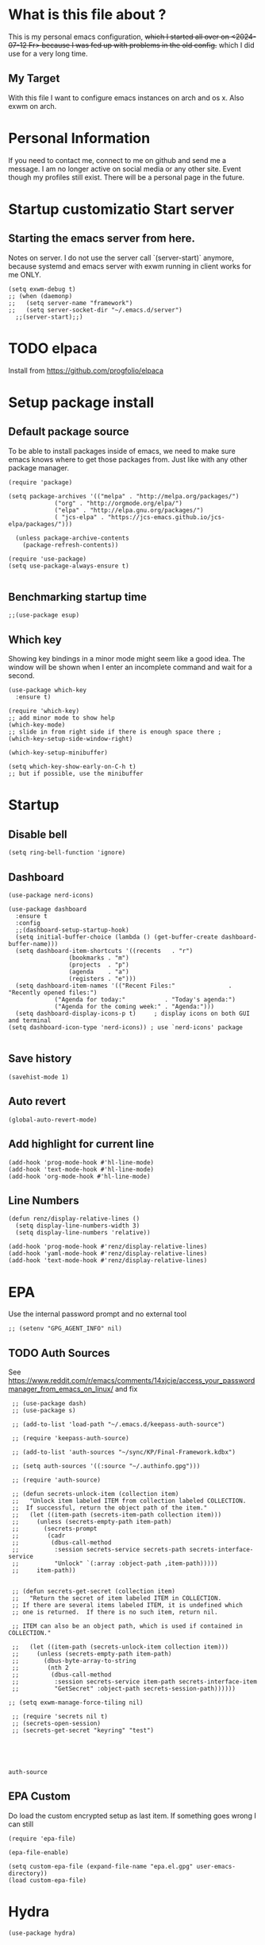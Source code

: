 * What is this file about ?
  :PROPERTIES:
  :ID:       d36b5190-f05e-48fa-a180-2d257e054d35
  :ROAM_ALIASES: "emacs init file - written in org-mode" "init file exwm"
  :END:
  This is my personal emacs configuration, +which I started all over on <2024-07-12 Fr> because I was fed up with problems in the old config.+ which I did use for a very long time.
** My Target
   With this file I want to configure emacs instances on arch and os x. Also exwm on arch.
* Personal Information
  If you need to contact me, connect to me on github and send me a message.
  I am no longer active on social media or any other site. Event though my profiles still exist.
  There will be a personal page in the future.
  
* Startup customizatio Start server
** Starting the emacs server from here.
   Notes on server. I do not use the server call `(server-start)` anymore, because systemd and emacs server with exwm running in client works for me ONLY.
   #+begin_src elisp
     (setq exwm-debug t)
     ;; (when (daemonp)
     ;;   (setq server-name "framework")
     ;;   (setq server-socket-dir "~/.emacs.d/server")
       ;;(server-start);;)
   #+end_src
* TODO elpaca
  Install from https://github.com/progfolio/elpaca

* Setup package install
  
** Default package source
   To be able to install packages inside of emacs, we need to make sure emacs knows where to get those packages from. Just like with any other package manager.
    #+BEGIN_SRC elisp
      (require 'package)

      (setq package-archives '(("melpa" . "http://melpa.org/packages/")
			       ("org" . "http://orgmode.org/elpa/")
			       ("elpa" . "http://elpa.gnu.org/packages/")
			       ( "jcs-elpa" . "https://jcs-emacs.github.io/jcs-elpa/packages/")))

	    (unless package-archive-contents
	      (package-refresh-contents))

      (require 'use-package)
      (setq use-package-always-ensure t)

    #+END_SRC

** Benchmarking startup time
   #+BEGIN_SRC elisp
     ;;(use-package esup)
   #+END_SRC

** Which key
  Showing key bindings in a minor mode might seem like a good idea.
  The window will be shown when I enter an incomplete command and wait for a second.
  #+BEGIN_SRC elisp
    (use-package which-key
      :ensure t)

    (require 'which-key)
    ;; add minor mode to show help
    (which-key-mode)
    ;; slide in from right side if there is enough space there ;
    (which-key-setup-side-window-right)

    (which-key-setup-minibuffer)

    (setq which-key-show-early-on-C-h t)
    ;; but if possible, use the minibuffer
  #+END_SRC

* Startup  
** Disable bell
   #+begin_src elisp
     (setq ring-bell-function 'ignore)
   #+end_src
** Dashboard
   #+begin_src elisp
     (use-package nerd-icons)

     (use-package dashboard
       :ensure t
       :config
       ;;(dashboard-setup-startup-hook)
       (setq initial-buffer-choice (lambda () (get-buffer-create dashboard-buffer-name)))
       (setq dashboard-item-shortcuts '((recents   . "r")
				      (bookmarks . "m")
				      (projects  . "p")
				      (agenda    . "a")
				      (registers . "e")))
       (setq dashboard-item-names '(("Recent Files:"               . "Recently opened files:")
				  ("Agenda for today:"           . "Today's agenda:")
				  ("Agenda for the coming week:" . "Agenda:")))
       (setq dashboard-display-icons-p t)     ; display icons on both GUI and terminal
     (setq dashboard-icon-type 'nerd-icons)) ; use `nerd-icons' package

   #+end_src
** Save history
   #+begin_src elisp
(savehist-mode 1)
   #+end_src
** Auto revert
   #+begin_src elisp
(global-auto-revert-mode)
   #+end_src
** Add highlight for current line
   #+begin_src elisp
     (add-hook 'prog-mode-hook #'hl-line-mode)
     (add-hook 'text-mode-hook #'hl-line-mode)
     (add-hook 'org-mode-hook #'hl-line-mode)
   #+end_src
** Line Numbers
   #+begin_src elisp
     (defun renz/display-relative-lines ()
       (setq display-line-numbers-width 3)
       (setq display-line-numbers 'relative))

     (add-hook 'prog-mode-hook #'renz/display-relative-lines)
     (add-hook 'yaml-mode-hook #'renz/display-relative-lines)
     (add-hook 'text-mode-hook #'renz/display-relative-lines)
   #+end_src
* EPA
  Use the internal password prompt and no external tool
  #+begin_src elisp
    ;; (setenv "GPG_AGENT_INFO" nil)
  #+end_src
** TODO Auth Sources
   See https://www.reddit.com/r/emacs/comments/14xjcje/access_your_passwordmanager_from_emacs_on_linux/ and fix
   #+begin_src elisp
	  ;; (use-package dash)
	  ;; (use-package s)

	  ;; (add-to-list 'load-path "~/.emacs.d/keepass-auth-source")

	  ;; (require 'keepass-auth-source)

	  ;; (add-to-list 'auth-sources "~/sync/KP/Final-Framework.kdbx") 

	  ;; (setq auth-sources '((:source "~/.authinfo.gpg")))

	  ;; (require 'auth-source)

	  ;; (defun secrets-unlock-item (collection item)
	  ;;   "Unlock item labeled ITEM from collection labeled COLLECTION.
	  ;;  If successful, return the object path of the item."
	  ;;   (let ((item-path (secrets-item-path collection item)))
	  ;; 	 (unless (secrets-empty-path item-path)
	  ;; 	   (secrets-prompt
	  ;; 	    (cadr
	  ;; 	     (dbus-call-method
	  ;; 	      :session secrets-service secrets-path secrets-interface-service
	  ;; 	      "Unlock" `(:array :object-path ,item-path)))))
	  ;; 	 item-path))


	  ;; (defun secrets-get-secret (collection item)
	  ;;   "Return the secret of item labeled ITEM in COLLECTION.
	  ;; If there are several items labeled ITEM, it is undefined which
	  ;; one is returned.  If there is no such item, return nil.

	  ;; ITEM can also be an object path, which is used if contained in COLLECTION."

	  ;;   (let ((item-path (secrets-unlock-item collection item)))
	  ;; 	 (unless (secrets-empty-path item-path)
	  ;; 	   (dbus-byte-array-to-string
	  ;; 	    (nth 2
	  ;; 		 (dbus-call-method
	  ;; 		  :session secrets-service item-path secrets-interface-item
	  ;; 		  "GetSecret" :object-path secrets-session-path))))))

     ;; (setq exwm-manage-force-tiling nil)
     
	  ;; (require 'secrets nil t)
	  ;; (secrets-open-session)
	  ;; (secrets-get-secret "keyring" "test")




   #+end_src

   #+RESULTS:
   : auth-source
   
** EPA Custom
   Do load the custom encrypted setup as last item. If something goes wrong I can still
   #+begin_src elisp
     (require 'epa-file)

     (epa-file-enable)

     (setq custom-epa-file (expand-file-name "epa.el.gpg" user-emacs-directory))
     (load custom-epa-file)
   #+end_src

* Hydra
  #+begin_src elisp
    (use-package hydra)
  #+end_src   
* Path
  #+begin_src elisp
	  (add-to-list 'exec-path "~/.bun/bin/")
  #+end_src
* Shell in emacs
** MultiTerm
   #+begin_src elisp
     
   #+end_src
* Customize emacs itself
** Always follow a symlink without asking me
   #+begin_src elisp
     (setq vc-follow-symlinks t)
   #+end_src
** Symon
   To get some nice looking stats and free up my polybar, I want to try symon.
   I was inspired trying this after reading [[https://web.archive.org/web/20180509003117/https://ambrevar.bitbucket.io/emacs-eshell/]["eshell as my main shell"]].
   But I have to disable it, because of  [[https://github.com/zk-phi/symon/issues/44][a bug]] 
   #+begin_src elisp
     ;; (use-package symon
     ;;   :init
     ;;   (symon-mode))
#+end_src
** Manage system pacman
   #+begin_src elisp
     (use-package system-packages
       :custom
       (system-packages-package-manager 'pacman))
   #+end_src
** Process manager like top
   Taken from https://laurencewarne.github.io/emacs/programming/2022/12/26/exploring-proced.html
   #+begin_src elisp
     (use-package proced
       :ensure nil
       :commands proced
       :bind (("C-M-p" . proced))
       :custom
       (proced-auto-update-flag t)
       (proced-goal-attribute nil)
       (proced-show-remote-processes t)
       (proced-enable-color-flag t)
       (proced-format 'custom)
       :config
       (add-to-list
	'proced-format-alist
	'(custom user pid ppid sess tree pcpu pmem rss start time state (args comm)))
       (visual-line-mode))

   #+end_src
* Linux adjustments
  I want to control pacman and possibly other stuff from within emacs.
** Pacman
   #+begin_src elisp
     (use-package arch-packer)
   #+end_src
* EXWM
  A very nice window manager for keyboard driven working.
** Basic exwm setup
*** Install dependencies
    #+BEGIN_SRC elisp
      (cond
       ((not (string-equal system-type "darwin"))
	(progn
	  (use-package exwm)
	  ;;(require 'exwm)
	  )))

    #+END_SRC


** Helper function
   #+begin_src elisp
     (defun efs/exwm-update-class ()
     (exwm-workspace-rename-buffer exwm-class-name))

     (defun efs/exwm-update-title ()
       (pcase exwm-class-name
	 ("Google-chrome" (exwm-workspace-rename-buffer (format "Chrome %s" exwm-title)))))

     (defun efs/configure-window-by-class ()
       (interactive)
       (pcase exwm-class-name
	 ("Chrome" (exwm-workspace-move-window 1))
	 ("Firefox" (exwm-workspace-move-window 2))
	 ("webstorm" (exwm-workspace-move-window 3))
	 ("thunderbird" (exwm-workspace-move-window 4))
	 ("TelegramDesktop" (exwm-workspace-move-window 3))))

     (defun efs/polybar-exwm-workspace ()
       (pcase exwm-workspace-current-index
	 (0 "0-")
	 (1 "1-")
	 (2 "2-")
	 (3 "3-")
	 (4 "4-")
	 (5 "5")))

     (defun cb0/toggle-polybar ()
       (interactive)
       (start-process-shell-command "polybar-msg" nil "polybar-msg cmd toggle"))

     (defun efs/send-polybar-hook (module-name hook-index)
       (start-process-shell-command "polybar-msg" nil (format "polybar-msg hook %s %s" module-name hook-index)))

     (defun efs/send-polybar-hook (module-name hook-index)
       (let ((command (format "polybar-msg hook %s %s" module-name hook-index)))
	 (start-process-shell-command "polybar-msg" nil command)))

     (defun efs/send-polybar-exwm-workspace ()
       (efs/send-polybar-hook "exwm-workspace" 1))

     ;; Update panel indicator when workspace changes
     (add-hook 'exwm-workspace-switch-hook #'efs/send-polybar-exwm-workspace)

     (defun efs/run-in-background (command)
       (let ((command-parts (split-string command "[ ]+")))
	 (apply #'call-process `(,(car command-parts) nil 0 nil ,@(cdr command-parts)))))

   #+end_src
   
** Window looks and theme
   #+begin_src elisp
     ;; (set-frame-parameter (selected-frame) 'alpha '(90 . 90))
     ;; (add-to-list 'default-frame-alist '(alpha . (90 . 90)))
     ;; (set-frame-parameter (selected-frame) 'fullscreen 'maximized)
     ;; (add-to-list 'default-frame-alist '(fullscreen . maximized))

     (display-battery-mode 1)

     (setq display-time-day-and-date t)
     (setq display-time-format "%H:%M")
     (display-time-mode 1)

     (exwm-input-set-key (kbd "s-SPC") 'counsel-linux-app)
     (exwm-input-set-key (kbd "s-f") 'exwm-layout-toggle-fullscreen)

   #+end_src

** Configure WM
   #+begin_src elisp
     (setq exwm-workspace-number 5)

     ;; use line mode on startup
     (setq exwm-manage-configurations '((t line-mode t)))

     ;; All buffers created in EXWM mode are named "*EXWM*". You may want to
     ;; change it in `exwm-update-class-hook' and `exwm-update-title-hook', which
     ;; are run when a new X window class name or title is available.  Here's
     ;; some advice on this topic:
     ;; + Always use `exwm-workspace-rename-buffer` to avoid naming conflict.
     ;; + For applications with multiple windows (e.g. GIMP), the class names of
					     ;    all windows are probably the same.  Using window titles for them makes
     ;;   more sense.
     ;; In the following example, we use class names for all windows except for
     ;; Java applications and GIMP.
     (add-hook 'exwm-update-class-hook
	       (lambda ()
		 (unless (or (string-prefix-p "sun-awt-X11-" exwm-instance-name)
			     (string= "gimp" exwm-instance-name))
		   (exwm-workspace-rename-buffer exwm-class-name))))

     (add-hook 'exwm-update-title-hook
	       (lambda ()
		 (when (or (not exwm-instance-name)
			   (string-prefix-p "sun-awt-X11-" exwm-instance-name)
			   (string= "gimp" exwm-instance-name))
		   (exwm-workspace-rename-buffer exwm-title))))

     (add-hook 'exwm-update-class-hook #'efs/exwm-update-class)
     (add-hook 'exwm-update-title-hook #'efs/exwm-update-title)
     (add-hook 'exwm-manage-finish-hook #'efs/configure-window-by-class)

     ;;(exwm-config-example)

     (setq exwm-input-simulation-keys
	   '(([?\C-b] . [left])
	     ([?\C-f] . [right])
	     ([?\C-p] . [up])
	     ([?\C-n] . [down])
	     ([?\C-a] . [home])
	     ([?\C-e] . [end])
	     ([?\M-v] . [prior])
	     ([?\C-v] . [next])
	     ([?\C-d] . [delete])
	     ([?\C-k] . [S-end delete])))

     ;;(exwm-enable)

     ;;using xim input
     ;;(require 'exwm-xim)

     ;; (exwm-xim-enable)
     ;;(exwm-xim-mode)
     ;; ;;(exwm-xim--exit)

     (setq exwm-input-prefix-keys
	   '(?\C-x
	     ?\C-u
	     ?\C-h	   
	     ?\M-x
	     ?\M-`
	     ?\M-&
	     ?\M-:
	     ?\C-\\
	     ?\C-\M-j
	     ?\C-\ ))

     ;; use Ctrl + \ to switch input method
     (push ?\C-\\ exwm-input-prefix-keys)

   #+end_src
** Modify exwm startup
   #+begin_src elisp
	;;from https://config.daviwil.com/desktop
	;;Hide the modeline on all X windows
	(add-hook 'exwm-floating-setup-hook
		  (lambda ()
		    (exwm-layout-hide-mode-line)))

     ;; Ctrl+Q will enable the next key to be sent directly
     (define-key exwm-mode-map [?\C-q] 'exwm-input-send-next-key)

   #+end_src

** Window handling
   I want to be able to switch to a buffer even if it is not in the current workspace.
   This will move a buffer to my current workspace when I select the buffer.
   #+begin_src elisp
     (cond
      ((not (string-equal system-type "darwin"))
       (progn
	 (setq exwm-workspace-show-all-buffers t)
	 (setq exwm-layout-show-all-buffers t))))

   #+end_src
** COMMENT Resize of windows with mouse
   #+begin_src elisp
     ;; Allow resizing with mouse, of non-floating windows.
     (setq window-divider-default-bottom-width 3
	   window-divider-default-right-width 3)
     (window-divider-mode)
   #+end_src
** Hide minibuffer and echo area
   Get more space by hiding the echo area and the mini buffer when not required.
   #+begin_src elisp
     ;; (cond
     ;;  ((not (string-equal system-type "darwin"))
     ;;   (progn (setq exwm-workspace-minibuffer-position 'bottom)
     ;; 	 (setq exwm-workspace-display-echo-area-timeout 5)

     ;; 	 )))

   #+end_src
** Screen resolution

   #+begin_src elisp
     (require 'exwm-randr)
     ;;(exwm-randr-enable)

     (start-process-shell-command "xrandr" nil "")
   #+end_src
** Polybar
   #+begin_src elisp

     (defvar efs/polybar-process nil
       "Holds the process of the running Polybar instance, if any")

     (defun efs/kill-panel ()
       (interactive)
       (when efs/polybar-process
	 (ignore-errors
	   (kill-process efs/polybar-process)))
       (setq efs/polybar-process nil))

     (defun efs/start-panel ()
       (interactive)
       (efs/kill-panel)
       (setq efs/polybar-process (start-process-shell-command "polybar" nil "polybar panel")))

   #+end_src
*** Init Hook
   #+begin_src elisp

     (defun efs/exwm-init-hook ()

       (message "Calling exwm-init-hook")
       ;; Make workspace 1 be the
       ;; one where we land at startup
       (exwm-workspace-switch-create 1)

       ;; Open eshell by default
       ;;(eshell)

       (efs/start-panel)

       ;; (efs/kill-panel)
       ;;(efs/run-in-background "dunst")

       ;; Launch apps that will run in the background
       (efs/run-in-background "nm-applet")

       (gpastel-mode)
     )

     (add-hook 'efs/exwm-init-hook #'efs/after-exwm-init)
     (efs/start-panel)

     ;; (efs/run-in-background "pavucontrol")
     (efs/run-in-background "blueman-applet")
   #+end_src
** Desktop environment management
  #+begin_src elisp
    (add-to-list 'load-path "~/.emacs.d/lib/desktop-environment/")
    (require 'desktop-environment)

    (use-package desktop-environment
      :after exwm
      :config (desktop-environment-mode)
      :custom
      (desktop-environment-brightness-small-increment "2%+")
      (desktop-environment-brightness-small-decrement "2%-")
      (desktop-environment-brightness-normal-increment "5%+")
      (desktop-environment-brightness-normal-decrement "5%-")
      (desktop-environment-screenshot-command "flameshot gui"))

    ;; ;; This needs a more elegant ASCII banner
    ;; (defhydra hydra-exwm-move-resize (:timeout 4)
    ;;   "Move/Resize Window (Shift is bigger steps, Ctrl moves window)"
    ;;   ("j" (lambda () (interactive) (exwm-layout-enlarge-window 10)) "V 10")
    ;;   ("J" (lambda () (interactive) (exwm-layout-enlarge-window 30)) "V 30")
    ;;   ("k" (lambda () (interactive) (exwm-layout-shrink-window 10)) "^ 10")
    ;;   ("K" (lambda () (interactive) (exwm-layout-shrink-window 30)) "^ 30")
    ;;   ("h" (lambda () (interactive) (exwm-layout-shrink-window-horizontally 10)) "< 10")
    ;;   ("H" (lambda () (interactive) (exwm-layout-shrink-window-horizontally 30)) "< 30")
    ;;   ("l" (lambda () (interactive) (exwm-layout-enlarge-window-horizontally 10)) "> 10")
    ;;   ("L" (lambda () (interactive) (exwm-layout-enlarge-window-horizontally 30)) "> 30")
    ;;   ("C-j" (lambda () (interactive) (exwm-floating-move 0 10)) "V 10")
    ;;   ("C-S-j" (lambda () (interactive) (exwm-floating-move 0 30)) "V 30")
    ;;   ("C-k" (lambda () (interactive) (exwm-floating-move 0 -10)) "^ 10")
    ;;   ("C-S-k" (lambda () (interactive) (exwm-floating-move 0 -30)) "^ 30")
    ;;   ("C-h" (lambda () (interactive) (exwm-floating-move -10 0)) "< 10")
    ;;   ("C-S-h" (lambda () (interactive) (exwm-floating-move -30 0)) "< 30")
    ;;   ("C-l" (lambda () (interactive) (exwm-floating-move 10 0)) "> 10")
    ;;   ("C-S-l" (lambda () (interactive) (exwm-floating-move 30 0)) "> 30")
    ;;   ("f" nil "finished" :exit t))



    ;; Workspace switching
    (setq exwm-input-global-keys	   
	`(;; reset to line mode (C-c C-k switch to char mode)
	  ([?\s-\C-r] . exwm-reset)
	  ;; switch workspaces
	  ([?\s-w] . exwm-workspace-switch)
	  ;; hydro to rresize windows
	  ;;([?\s-r] . hydra-exwm-move-resize/body)
	  ;; quick jump to current directory
	  ([?\s-e] . dired-jump)
	  ;; quick jump to home directory
	  ([?\s-E] . (lambda () (interactive) (dired "~")))

	  ([?\s-Q] . (lambda () (interactive) (kill-buffer)))
	  ([?\s-`] . (lambda () (interactive) (exwm-workspace-switch-create 0)))
	  ([?\s-&] . (lambda (command)
		       (interactive (list (read-shell-command "$ ")))
		       (start-process-shell-command command nil command)))
	  ([?\C-\s-l] . (lambda ()
			  (interactive)
			  (start-process "" nil "/usr/bin/slock")))
	  ,@(mapcar (lambda (i)
		      `(,(kbd (format "s-%d" i)) .
			(lambda ()
			  (interactive)
			  (exwm-workspace-switch-create ,i))))
		    (number-sequence 0 9))))

    ;; setting these in exwm-input-global-keys does not work
    (exwm-input-set-key (kbd "s-<left>") 'windmove-left)
    (exwm-input-set-key (kbd "s-<right>") 'windmove-right)
    (exwm-input-set-key (kbd "s-<up>") 'windmove-up)
    (exwm-input-set-key (kbd "s-<down>") 'windmove-down)

    (exwm-input-set-key (kbd "S-s-<down>") 'windmove-swap-states-down)
    (exwm-input-set-key (kbd "S-s-<up>") 'windmove-swap-states-up)
    (exwm-input-set-key (kbd "S-s-<left>") 'windmove-swap-states-left)
    (exwm-input-set-key (kbd "S-s-<right>") 'windmove-swap-states-right)

    ;; (exwm-enable)
  #+end_src

** Network manager
  #+begin_src elisp
    (use-package enwc)
    ;;(require 'enwc)
    (setq enwc-default-backend 'nm)
    ;;(condition-case nil			
    ;;    (enwc)
    ;;  (error nil))
  #+end_src


** Fix Focus Problem
   Switching workspaces, the x window on the new workspace sometimes does not get the focus back.
   This seems to help solve this issue.
   From: https://github.com/emacs-exwm/exwm/issues/18#issuecomment-2019410008
   #+begin_src elisp
     (advice-add #'exwm-layout--hide
		 :after (lambda (id)
			  (with-current-buffer (exwm--id->buffer id)
			    (setq exwm--ewmh-state
				  (delq xcb:Atom:_NET_WM_STATE_HIDDEN exwm--ewmh-state))
			    (exwm-layout--set-ewmh-state id)
			    (xcb:flush exwm--connection))))
   #+end_src
** Enable exwm
   This is done in my profile file

** Logout
   #+begin_src elisp
     (defun exwm-logout ()
       (interactive)
       (recentf-save-list)
       (save-some-buffers))
   #+end_src

* Keyboard changes
** Rebind capslock to control
   #+BEGIN_SRC elisp
     (start-process-shell-command "xmodmap" nil "setxkbmap -layout us -option ctrl:nocaps")
   #+END_SRC

*** Ask before qutting emacs
   Especially when running exwm, closing the current emacs would close the whole window manager.
   To cope with this, just ask before doing it.
   #+BEGIN_SRC elisp
     (defun ask-before-closing ()
       "Close only if y was pressed."
       (interactive)
       (if (y-or-n-p (format "Are you sure you want to close this frame? "))
	   (save-buffers-kill-emacs)                                                                                            
	 (message "Canceled frame close")))

     (when (daemonp)
       (global-set-key (kbd "C-x C-c") 'ask-before-closing))
   #+END_SRC

*** File for customizations) from within emacs
    If we customize variables we want to save those changes to `custom.el` file.
    #+BEGIN_SRC emacs-lisp
      (setq custom-file (expand-file-name "custom.el" user-emacs-directory))
    #+END_SRC

* Helper mode
  Here I define functions that should help me in every mode.
  Small tools to make the life more easy.
** Increase Number at point
   #+BEGIN_SRC elisp
     (defun my-increment-number-decimal (&optional arg)
       "Increment the number forward from point by 'arg'."
       (interactive "p*")
       (save-excursion
	 (save-match-data
	   (let (inc-by field-width answer)
	     (setq inc-by (if arg arg 1))
	     (skip-chars-backward "0123456789")
	     (when (re-search-forward "[0-9]+" nil t)
	       (setq field-width (- (match-end 0) (match-beginning 0)))
	       (setq answer (+ (string-to-number (match-string 0) 10) inc-by))
	       (when (< answer 0)
		 (setq answer (+ (expt 10 field-width) answer)))
	       (replace-match (format (concat "%0" (int-to-string field-width) "d")
				      answer)))))))

     (defun my-decrement-number-decimal (&optional arg)
       (interactive "p*")
       (let (inc-by)
	 (setq inc-by (if arg arg 1))
	 (my-increment-number-decimal (* -1 inc-by))
	 ))

     (global-set-key (kbd "M-+") 'my-increment-number-decimal)
     (global-set-key (kbd "M-_") 'my-decrement-number-decimal)
   #+END_SRC
** Copy filename of current buffer to clipboard
   #+BEGIN_SRC elisp
     (defun copy-file-name-to-clipboard ()
       "Copy the current buffer file name to the clipboard."
       (interactive)
       (let ((filename (if (equal majournalor-mode 'dired-mode)
			   default-directory
			 (buffer-file-name))))
	 (when filename
	   (kill-new filename)
	   (message "Copied buffer file name '%s' to the clipboard." filename))))

   #+END_SRC    
** Winner mode
   #+begin_src elisp
     (winner-mode 1)
   #+end_src
** Quickly jump to a window
   I would like to use ace-window but this does nort work with windows under exwm, so I stick to good old winum.
   #+begin_src elisp
     (use-package winum
       :config
       (winum-mode))
   #+end_src
* Customize my theme:
** Safe theme loading
   #+begin_src elisp
(defun safe-load-theme (theme)
  (interactive
   (list (intern (completing-read "Load theme: "
                                 (mapcar #'symbol-name
                                         (custom-available-themes))))))
  (mapc #'disable-theme custom-enabled-themes)
  (condition-case nil
      (load-theme theme t)
    (error (message "Could not load theme %s" theme))))
   #+end_src
** Line Wrapping
   I really like when long lines are wrapped so I don't have to scroll to the right.
   The [[https://www.emacswiki.org/emacs/LineWrap][emacs wiki]] has different options for that. I for now will use `[[https://www.emacswiki.org/emacs/VisualLineMode][visual-line-mode]]`.
   #+BEGIN_SRC elisp
     (global-visual-line-mode 1)
   #+END_SRC

** Remove all interface distractions:
   I don't like the scrollbar, menu and toolbar.
   #+BEGIN_SRC elisp
     (fringe-mode 1)
     (menu-bar-mode -1)
     (scroll-bar-mode -1)
     (tool-bar-mode -1)
   #+END_SRC
** Fullscreen
   #+BEGIN_SRC elisp
     (global-set-key [f11] 'toggle-frame-fullscreen)
   #+END_SRC
** COMMENT Darkula Theme
   #+begin_src elisp
     ;; (use-package darcula-theme
     ;;   :ensure t

     ;;   :config
     ;;   (load-theme 'darcula))
     ;;   ;; ;; your preferred main font face here
     ;;   ;; (set-frame-font "Inconsolata-14"))

   #+end_src
** COMMENT Zen Burn theme
   #+BEGIN_SRC elisp
     ;; (use-package zenburn-theme)
     ;; (load-theme 'zenburn t)

     ;; (use-package modus-themes
     ;;    :init
     ;;    (load-theme 'modus-operandi t))

   #+END_SRC
** gruvbox-dark-hard!!!
   #+begin_src elisp
          ;; (use-package solarized-theme
          ;;   :config
          ;;      (load-theme 'solarized-light t))
          (use-package gruvbox-theme
            :ensure t
            :config (safe-load-theme 'gruvbox-dark-hard))
   #+end_src
** Background image with transparency
   First install `feh` as system package and set bg image

   Then add the transparency
   #+begin_src elisp
	  (defun efs/set-wallpaper ()
	    (interactive)
	    (start-process-shell-command
	     "feh" nil  "feh --bg-scale ~/.config/background/DSCF6257.JPG"))
	  (defun efs/set-wallpaper2 ()
	    (interactive)
	    (start-process-shell-command
	     "feh" nil  "feh --bg-scale ~/.config/background/vintage-paper.jpg"))

;;	  (efs/set-wallpaper)
	  (efs/set-wallpaper2)

	  (set-frame-parameter (selected-frame) 'alpha '(90 . 90))
	  (add-to-list 'default-frame-alist '(alpha . '(90 . 90 )))
	  (set-frame-parameter (selected-frame) 'fullscreen 'maximized)
	  (add-to-list 'default-frame-alist '(fullscreen . maximized))

	  (add-hook 'exwm-after-startup-hook (lambda () (select-frame (exwm-frame))
					       (exwm-layout-toggle-fullscreen)))


   #+end_src
** Increase mode line height
   #+begin_src elisp
     (setq exwm-systemtray-height 32)
   #+end_src
** Spaceline
   Spaceline theme
   #+BEGIN_SRC elisp
     (use-package spaceline)
     ;;(package-require 'spaceline-config)
     (spaceline-spacemacs-theme)
   #+END_SRC
** Default font size
   #+begin_src elisp
     (defvar original-default-font-size (face-attribute 'default :height))

     (defun set-default-font-size (size)
       "Set the default font size to SIZE."
       (set-face-attribute 'default nil :height (* size 10)))

     (set-default-font-size 12)
   #+end_src
** Default minibuffer size
   #+begin_src elisp
	  (defun xah-setup-minibuffer ()
	    "make minibuffer use larger font size.
	  And possibly other settings.
	  Created: 2024-05-29
	  Version: 2024-05-29"
	    (text-scale-set 4))

     (add-hook 'minibuffer-mode-hook 'xah-setup-minibuffer )

     (add-hook 'temp-buffer-window-setup-hook 'xah-setup-minibuffer )

     ;;      (defvar original-minibuffer-font-size (face-attribute 'minibuffer-prompt :height))
     ;;      (defvar custom-minibuffer-font-size 120)
     ;;      (defvar use-custom-minibuffer-font-size nil)

     ;;      (defun toggle-minibuffer-font-size ()
     ;;        (interactive)
     ;;        (setq use-custom-minibuffer-font-size (not use-custom-minibuffer-font-size))
     ;;        (set-minibuffer-font-size (if use-custom-minibuffer-font-size
     ;; 				     custom-minibuffer-font-size
     ;; 				   (if  original-minibuffer-font-size
     ;; 				       original-minibuffer-font-size
     ;; 				     120))))

     ;;      (defun set-minibuffer-font-size (size)
     ;;        (set-face-attribute 'minibuffer-prompt nil :height size)
     ;;        (setq-default text-scale-mode-amount (log (/ size 100.0) 2))
     ;;        (add-hook 'minibuffer-setup-hook
     ;; 		 (lambda ()
     ;; 		   (text-scale-mode 1))))

     ;;      (toggle-minibuffer-font-size) ; Initial setup


   #+end_src

** Increase modline scale
   #+begin_src elisp
     (custom-set-faces
      '(mode-line ((t (:height 140)))))
   #+end_src
** Focus Mode
   This modes helps to concentrate on what is in front of me by dimming the surroundings.
   #+begin_src elisp
     (use-package focus
       :ensure
       :init
       (focus-mode))

   #+end_src
* Completion system
** COMMENT YaSnipper
   #+begin_src elisp
     (use-package yasnippet
       :config
       (setq yas-snippet-dirs
	     '("~/.emacs.d/snippets"))
       (yas-global-mode 1))
   #+end_src
** Orderless
   #+begin_src elisp
     (use-package orderless
       :custom
       (completion-styles '(orderless basic))
       (orderless-matching-styles
	'(orderless-literal
	  ;; orderless-prefixes
	  ;;orderless-initialism
	  orderless-regexp
	  ;;orderless-flex                       ; Basically fuzzy finding
	  ;; orderless-strict-leading-initialism
	  ;; orderless-strict-initialism
	  ;; orderless-strict-full-initialism
	  ;; orderless-without-literal          ; Recommended for dispatches instead
	  ))
       (completion-category-defaults nil)
       (partial-completion t)
       (completion-category-overrides '((file (styles basic partial-completion))))
	    ;; Make Orderless work with fewer characters
       (orderless-component-separator #'orderless-escapable-split-on-space)
       (completion-styles '(orderless basic)))

     (defun orderless-fast-dispatch (word index total)
       (and (= index 0) (= total 1) (length< word 4)
	    (cons 'orderless-literal-prefix word)))

     (orderless-define-completion-style orderless-fast
       (orderless-style-dispatchers '(orderless-fast-dispatch))
       (orderless-matching-styles '(orderless-literal orderless-regexp)))
   #+end_src

** Corfu
   #+begin_src elisp

	  ;;; Code:
     (use-package corfu
       :ensure t
       ;; Optional customizations
       :custom
       (corfu-cycle t)                 ; Allows cycling through candidates
       (corfu-auto t)                  ; Enable auto completion
       (corfu-auto-prefix 2)           ; Minimum length of prefix for completion
       (corfu-separator ?\s)          ;; Orderless field separator

       (corfu-auto-delay 0.5)            ; No delay for completion
       (corfu-popupinfo-delay '(0.5 . 0.2))  ; Automatically update info popup after that numver of seconds
       (corfu-preview-current 'insert) ; insert previewed candidate
       (corfu-preselect 'prompt)
       (corfu-on-exact-match nil)      ; Don't auto expand tempel snippets
       (corfu-auto t)
       (corfu-quit-no-match 'separator)
       (completion-styles '(orderless-fast basic))

       ;; Optionally use TAB for cycling, default is `corfu-complete'.
       :bind (:map corfu-map
		   ("M-SPC"      . corfu-insert-separator)
		   ("TAB"        . corfu-next)
		   ([tab]        . corfu-next)
		   ("S-TAB"      . corfu-previous)
		   ([backtab]    . corfu-previous)
		   ("S-<return>" . corfu-insert)
		   ("RET"        . corfu-insert))

       :init
       (global-corfu-mode)
       (corfu-history-mode)
       (corfu-popupinfo-mode) ; Popup completion info
       :config
       (add-hook 'eshell-mode-hook
		 (lambda () (setq-local corfu-quit-at-boundary t
					corfu-quit-no-match t
					corfu-auto nil)
		   (corfu-mode))
		 nil
		 t))

     (defun get-focused-monitor-geometry ()
       "Get the geometry of the monitor displaying the selected frame in EXWM."
       (let* ((monitor-attrs (frame-monitor-attributes))
	      (workarea (assoc 'workarea monitor-attrs))
	      (geometry (cdr workarea)))
	 (list (nth 0 geometry) ; X
	       (nth 1 geometry) ; Y
	       (nth 2 geometry) ; Width
	       (nth 3 geometry) ; Height
	       )))

     (defun advise-corfu-make-frame-with-monitor-awareness (orig-fun frame x y width height buffer)
       "Advise `corfu--make-frame` to be monitor-aware, adjusting X and Y according to the focused monitor."

       ;; Get the geometry of the currently focused monitor
       (let* ((monitor-geometry (get-focused-monitor-geometry))
	      (monitor-x (nth 0 monitor-geometry))
	      (monitor-y (nth 1 monitor-geometry))
	      (selected-frame-position (frame-position))
	      (selected-frame-x (car selected-frame-position))
	      (selected-frame-y (cdr selected-frame-position))
	      (new-x (+ monitor-x selected-frame-x x))
	      (new-y (+ monitor-y selected-frame-y y)))

	 ;; Call the original function with potentially adjusted coordinates
	 (funcall orig-fun frame new-x new-y width height buffer)))

     (advice-add 'corfu--make-frame :around #'advise-corfu-make-frame-with-monitor-awareness)

     ;; A few more useful configurations...
     (use-package emacs
       :custom
       ;; TAB cycle if there are only few candidates
       ;; (completion-cycle-threshold 3)

       ;; Enable indentation+completion using the TAB key.
       ;; `completion-at-point' is often bound to M-TAB.
       (tab-always-indent 'complete)

       ;; Emacs 30 and newer: Disable Ispell completion function. As an alternative,
       ;; try `cape-dict'.
       ;; @ToDo: enable once upgraded to emacs 30
       ;; (text-mode-ispell-word-completion nil)

       ;; Emacs 28 and newer: Hide commands in M-x which do not apply to the current
       ;; mode.  Corfu commands are hidden, since they are not used via M-x. This
       ;; setting is useful beyond Corfu.
       (read-extended-command-predicate #'command-completion-default-include-p))

     ;; Use Dabbrev with Corfu!
     (use-package dabbrev
       ;; Swap M-/ and C-M-/
       :bind (("M-/" . dabbrev-completion)
	      ("C-M-/" . dabbrev-expand))
       :config
       (add-to-list 'dabbrev-ignored-buffer-regexps "\\` ")
       ;; Since 29.1, use `dabbrev-ignored-buffer-regexps' on older.
       (add-to-list 'dabbrev-ignored-buffer-modes 'doc-view-mode)
       (add-to-list 'dabbrev-ignored-buffer-modes 'pdf-view-mode)
       (add-to-list 'dabbrev-ignored-buffer-modes 'tags-table-mode))

   #+end_src
   
** Cape
   This is a very expensi
   #+begin_src elisp
     ;; Add extensions

     ;; (use-package cape
     ;;   ;; Bind prefix keymap providing all Cape commands under a mnemonic key.
     ;;   ;; Press C-c p ? to for help.
     ;;   ;; :bind ("C-c p" . cape-prefix-map) ;; Alternative keys: M-p, M-+, ...
     ;;   ;; Alternatively bind Cape commands individually.
     ;;   :bind (("C-c p d" . cape-dabbrev)
     ;; 	 ("C-c p h" . cape-history))
     ;;   ("C-c p f" . cape-file)
     ;;   ;;        ...)
     ;;   :init
     ;;   ;; Add to the global default value of `completion-at-point-functions' which is
     ;;   ;; used by `completion-at-point'.  The order of the functions matters, the
     ;;   ;; first function returning a result wins.  Note that the list of buffer-local
     ;;   ;; completion functions takes precedence over the global list.
     ;;   (add-hook 'completion-at-point-functions #'cape-dabbrev)
     ;;   (add-hook 'completion-at-point-functions #'cape-file)
     ;;   (add-hook 'completion-at-point-functions #'cape-elisp-block)
     ;;   (add-hook 'completion-at-point-functions #'cape-dict)
     ;;   :custom
     ;;   (defalias 'cape-dabbrev+dict
     ;;     (cape-capf-super #'cape-dabbrev #'cape-dict))
     ;;   (add-to-list 'completion-at-point-functions #'cape-dabbrev+dict)
     ;;   ;; ...
     ;;   )
   #+end_src

* IDE
  :PROPERTIES:
  :ID:       bbda0aea-a425-4d53-9486-ebb183717561
  :ROAM_ALIASES: "IDE Settings in Emacs" "IDE Settings"
  :END:
  
** Languages I want to use
*** JSON
    #+begin_src elisp
      (use-package json-mode)
    #+end_src
*** Typescript
    #+begin_src elisp
      (use-package typescript-mode)
    #+end_src
*** Vue Mode
    #+begin_src elisp

      ;; (use-package vue-ts-mode
      ;;   :init (slot/vc-install :fetcher "github" :repo "8uff3r/vue-ts-mode"))


      ;; (add-to-list 'load-path (concat user-emacs-directory "vue-ts-mode"))
      ;; (require 'vue-ts-mode)

      (use-package vue-mode
	:mode "\\.vue\\'"
	:config
	(add-hook 'vue-mode-hook #'lsp-mode))

      ```

      ;; ;; 

      ;; ;; tmp fix as long as i cannot use 'vue-ts-mode
      ;; (add-to-list 'auto-mode-alist '("\\.vue\\'" . lsp-mode))

    #+end_src
** TODO Ts and more
   This needs to be revised, it kind of works but I cannot use the query builer.
   #+begin_src elisp
     (setq treesit-language-source-alist
	   '((bash . ("https://github.com/tree-sitter/tree-sitter-bash" "v0.21.0"))
	     (cmake . ("https://github.com/uyha/tree-sitter-cmake" "v0.5.0"))
	     (css . ("https://github.com/tree-sitter/tree-sitter-css" "v0.21.1"))
	     (elisp . ("https://github.com/Wilfred/tree-sitter-elisp" "1.6.0"))
	     (javascript . ("https://github.com/tree-sitter/tree-sitter-javascript" "v0.21.4" "src"))
	     (json . ("https://github.com/tree-sitter/tree-sitter-json" "v0.21.0"))
	     (tsx . ("https://github.com/tree-sitter/tree-sitter-typescript" "0.21.2" "tsx/src"))
	     (typescript . ("https://github.com/tree-sitter/tree-sitter-typescript" "0.21.2" "typescript/src"))
	     (vue . ("https://github.com/ikatyang/tree-sitter-vue" "v0.2.1"))))

     ;; (mapc #'treesit-install-language-grammar (mapcar #'car treesit-language-source-alist))

     (setq major-mode-remap-alist
	   '((bash-mode . bash-ts-mode)
	     (js2-mode . js-ts-mode)
	     (typescript-mode . typescript-ts-mode)
	     (json-mode . json-ts-mode)
	     (css-mode . css-ts-mode)	))

     ;; (setq treesit-language-source-alist
     ;;  '((vue "https://github.com/ikatyang/tree-sitter-vue")
     ;;    (css "https://github.com/tree-sitter/tree-sitter-css")
     ;;    (typescript "https://github.com/tree-sitter/tree-sitter-typescript" "master" "tsx/src")))

     ;; (mapc #'treesit-install-language-grammar '(vue css typescript))

     (use-package treesit-auto
       :custom
       (treesit-auto-install 'prompt)
       :custom
       (treesit-auto-add-to-auto-mode-alist 'all)
       ;;:init
       ;;(global-treesit-auto-mode)		;
       )



     ;; (setq treesit-auto-langs '(python typescript))

     ;; (setq treesit-auto-instal l 'prompt)
   #+end_src

** Tree Sitter Fold
   #+begin_src elisp
     (use-package ts-fold
       :config
       (global-ts-fold-mode))
   #+end_src
** Combobulate
   #+begin_src elisp
     (use-package combobulate
       :custom
       ;; You can customize Combobulate's key prefix here.
       ;; Note that you may have to restart Emacs for this to take effect!
       (combobulate-key-prefix "C-c o")

       ;; Optional, but recommended.
       ;;
       ;; You can manually enable Combobulate with `M-x
       ;; combobulate-mode'.
       :hook
       ((python-ts-mode . combobulate-mode)
	(js-ts-mode . combobulate-mode)
	(html-ts-mode . combobulate-mode)
	(css-ts-mode . combobulate-mode)
	(yaml-ts-mode . combobulate-mode)
	(typescript-ts-mode . combobulate-mode)
	(json-ts-mode . combobulate-mode)
	(tsx-ts-mode . combobulate-mode))
       ;; Amend this to the directory where you keep Combobulate's source
       ;; code.
       :load-path ("/home/cb0/.emacs.d/combobulate"))
   #+end_src
** Flycheck
   #+begin_src elisp
     (use-package flycheck
       :ensure t
       :init (global-flycheck-mode)
       :bind (:map flycheck-mode-map
		   ("M-n" . flycheck-next-error) ; optional but recommended error navigation
		   ("M-p" . flycheck-previous-error)))
   #+end_src
  
** LSP

*** Base installation
    #+begin_src elisp
      ;;add local path as it contains the lsp booster function
      (add-to-list 'exec-path "~/.local/bin")
      (add-to-list 'exec-path "/home/cb0/.cargo/bin")

      ;;(use-package json-ls)

      (use-package lsp-mode
	:diminish "LSP"
	:ensure t
	:hook ((lsp-mode . lsp-diagnostics-mode)
	       ;;	       (lsp-mode . lsp-enable-which-key-integration)
	       ((tsx-ts-mode
		 typescript-ts-mode
		 js-ts-mode-map		
		 ) . lsp-deferred))
	:custom
	(lsp-keymap-prefix "C-c l")           ; Prefix for LSP actions
	(lsp-completion-provider :none)       ; Using Corfu as the provider
	(lsp-diagnostics-provider :flycheck)
	(lsp-session-file (locate-user-emacs-file ".lsp-session"))
	(lsp-log-io nil)                      ; IMPORTANT! Use only for debugging! Drastically affects performance
	(lsp-keep-workspace-alive nil)        ; Close LSP server if all project buffers are closed
	(lsp-idle-delay 0.5)                  ; Debounce timer for `after-change-function'
	;; core
	(lsp-enable-xref t)                   ; Use xref to find references
	(lsp-auto-configure t)                ; Used to decide between current active servers
	(lsp-eldoc-enable-hover t)            ; Display signature information in the echo area
	(lsp-enable-dap-auto-configure t)     ; Debug support
	(lsp-enable-file-watchers nil)
	;;(lsp-enable-folding nil)              ; I disable folding since I use origami
	;;(lsp-enable-imenu t)
	;;(lsp-enable-indentation nil)          ; I use prettier
	(lsp-enable-links nil)                ; No need since we have `browse-url'
	;;(lsp-enable-on-type-formatting nil)   ; Prettier handles this
	(lsp-enable-suggest-server-download t) ; Useful prompt to download LSP providers
	(lsp-enable-symbol-highlighting t)     ; Shows usages of symbol at point in the current buffer
	(lsp-enable-text-document-color nil)   ; This is Treesitter's job

	(lsp-ui-sideline-show-hover nil)      ; Sideline used only for diagnostics
	(lsp-ui-sideline-diagnostic-max-lines 20) ; 20 lines since typescript errors can be quite big
	;; completion
	(lsp-completion-enable t)
	(lsp-completion-enable-additional-text-edit t) ; Ex: auto-insert an import for a completion candidate
	(lsp-enable-snippet t)                         ; Important to provide full JSX completion
	(lsp-completion-show-kind t)                   ; Optional
	;; headerline
	(lsp-headerline-breadcrumb-enable t)  ; Optional, I like the breadcrumbs
	(lsp-headerline-breadcrumb-enable-diagnostics nil) ; Don't make them red, too noisy
	(lsp-headerline-breadcrumb-enable-symbol-numbers nil)
	(lsp-headerline-breadcrumb-icons-enable nil)
	;; modeline
	(lsp-modeline-code-actions-enable nil) ; Modeline should be relatively clean
	(lsp-modeline-diagnostics-enable nil)  ; Already supported through `flycheck'
	(lsp-modeline-workspace-status-enable nil) ; Modeline displays "LSP" when lsp-mode is enabled
	(lsp-signature-doc-lines 1)                ; Don't raise the echo area. It's distracting
	(lsp-ui-doc-use-childframe t)              ; Show docs for symbol at point
	(lsp-eldoc-render-all nil)            ; This would be very useful if it would respect `lsp-signature-doc-lines', currently it's distracting
	;; lens
	(lsp-lens-enable nil)                 ; Optional, I don't need it
	;; semantic
	(lsp-semantic-tokens-enable nil)      ; Related to highlighting, and we defer to treesitter
	:config
	;; (lsp-enable-which-key-integration t)
	:bind (:map lsp-mode-map
		    ("C-c l t s" . lsp-treemacs-symbols)
		    ("C-c l d" . consult-lsp-diagnostics)
		    ("C-c l f s" . consult-lsp-file-symbols)
		    ("C-c l f q" . consult-lsp-file)
		    )
	:preface
	       ;; tune lsp mode performance
       (setq read-process-output-max (* 10 1024 1024)) ;; 10mb
       (setq gc-cons-threshold 200000000)

	(defun lsp-booster--advice-json-parse (old-fn &rest args)
	  "Try to parse bytecode instead of json."
	  (or
	   (when (equal (following-char) ?#)

	     (let ((bytecode (read (current-buffer))))
	       (when (byte-code-function-p bytecode)
		 (funcall bytecode))))
	   (apply old-fn args)))
	(defun lsp-booster--advice-final-command (old-fn cmd &optional test?)
	  "Prepend emacs-lsp-booster command to lsp CMD."
	  (let ((orig-result (funcall old-fn cmd test?)))
	    (if (and (not test?)                             ;; for check lsp-server-present?
		     (not (file-remote-p default-directory)) ;; see lsp-resolve-final-command, it would add extra shell wrapper
		     lsp-use-plists
		     (not (functionp 'json-rpc-connection))  ;; native json-rpc
		     (executable-find "emacs-lsp-booster"))
		(progn
		  (message "Using emacs-lsp-booster for %s!" orig-result)
		  (cons "emacs-lsp-booster" orig-result))
	      orig-result)))
	:init
	(setq lsp-use-plists t)
	;; Initiate https://github.com/blahgeek/emacs-lsp-booster for performance
	(advice-add (if (progn (require 'json)
			       (fboundp 'json-parse-buffer))
			'json-parse-buffer
		      'json-read)
		    :around
		    #'lsp-booster--advice-json-parse)
	(advice-add 'lsp-resolve-final-command :around #'lsp-booster--advice-final-command))


    #+end_src

  
*** Plugins
**** LSP Treemacs
     CLOSED: [2024-08-16 Fr 16:15]
     :LOGBOOK:
     - CLOSING NOTE [2024-08-16 Fr 16:15]
     :END:
     #+begin_src elisp
       (use-package lsp-treemacs
	 :config
	 )

       (with-eval-after-load 'js
	 (define-key js-mode-map (kbd "M-.") nil))

       ;; (use-package lsp-completion		
       ;;   :no-require
       ;;   :hook ((lsp-mode . lsp-completion-mode)))

       (use-package lsp-ui
	 :ensure t
	 :commands
	 (lsp-ui-doc-show
	  lsp-ui-doc-glance)
	 :bind (:map lsp-mode-map
		     ("C-c d" . 'lsp-describe-thing-at-point)
		     ("C-c C-d" . 'lsp-ui-doc-glance))
	 :after (lsp-mode)
	 :config (setq lsp-ui-doc-enable t
		       evil-lookup-func #'lsp-ui-doc-glance ; Makes K in evil-mode toggle the doc for symbol at point
		       lsp-ui-doc-show-with-cursor nil      ; Don't show doc when cursor is over symbol - too distracting
		       lsp-ui-doc-include-signature t       ; Show signature
		       lsp-ui-doc-position 'at-point))

     #+end_src

** TODO Tailwind
   Cannot use as uses straight.
   #+begin_src elisp
     (use-package lsp-tailwindcss
       :init (slot/vc-install :fetcher "github" :repo "merrickluo/lsp-tailwindcss"))

     ;; (use-package lsp-tailwindcss
     ;;       :straight '(lsp-tailwindcss :type git :host github :repo "merrickluo/lsp-tailwindcss")
     ;;       :init (setq lsp-tailwindcss-add-on-mode t)
     ;;  :custom

     ;;       :config
     ;;       (dolist (tw-major-mode
     ;; 	       '(css-mode
     ;; 		 css-ts-mode
     ;; 		 typescript-mode
     ;; 		 typescript-ts-mode
     ;; 		 tsx-ts-mode
     ;; 		 js2-mode
     ;; 		 js-ts-mode
     ;; 		 clojure-mode))
     ;; 	(add-to-list 'lsp-tailwindcss-major-modes tw-major-mode)))
   #+end_src
** TODO eslint
   Cannot install atm because network issue ?? 
   #+begin_src elisp
     ;; (use-package lsp-eslint
     ;;       :demand t
     ;;       :after lsp-mode)

   #+end_src

** Navigation
   #+begin_src elisp
     (global-set-key (kbd "M-,") 'xref-go-back)
   #+end_src

** Project support  
*** Node
    #+begin_src elisp
      (use-package npm-mode)
      ;; (npm-global-mode)
    #+end_src
** Key Management
*** Duplicate Lines
    #+begin_src elisp
      (defun duplicate-line (arg)
	"Duplicate current line, leaving point in lower line."
	(interactive "*p")

	;; save the point for undo
	(setq buffer-undo-list (cons (point) buffer-undo-list))

	;; local variables for start and end of line
	(let ((bol (save-excursion (beginning-of-line) (point)))
	      eol)
	  (save-excursion

	    ;; don't use forward-line for this, because you would have
	    ;; to check whether you are at the end of the buffer
	    (end-of-line)
	    (setq eol (point))

	    ;; store the line and disable the recording of undo information
	    (let ((line (buffer-substring bol eol))
		  (buffer-undo-list t)
		  (count arg))
	      ;; insert the line arg times
	      (while (> count 0)
		(newline)         ;; because there is no newline in 'line'
		(insert line)
		(setq count (1- count)))
	      )

	    ;; create the undo information
	    (setq buffer-undo-list (cons (cons eol (point)) buffer-undo-list)))
	  ) ; end-of-let

	;; put the point in the lowest line and return
	(next-line arg))

      (global-set-key (kbd "C-c C-d") 'duplicate-line)
    #+end_src
   
** Projectile and Sidebar
   I want to have a IDE like tree explorer when I want it.
   #+begin_src elisp
     (use-package projectile
       :ensure t
       :config
       (projectile-mode +1)
       :bind (:map projectile-mode-map
	      ("C-c p" . projectile-command-map)))

   #+end_src
** Treemacs
   #+begin_src elisp

     ;; Install via package manager
     (use-package treemacs
       :ensure t
       :bind
       (:map global-map
	     ("M-1" . treemacs)          ;; Similar to ALT+1
	     ("C-c t" . treemacs))
       :config
       ;; Enable project integration
       (treemacs-project-follow-mode t)
       ;; Follow the currently selected file
       (treemacs-follow-mode t))

     ;; Add treemacs-projectile for better integration
     (use-package treemacs-projectile
       :ensure t)

   #+end_src
* Code Handling
** Region expanding
   #+begin_src elisp
     (use-package expand-region
       :config

     (global-set-key (kbd "C-]") 'er/expand-region))
     
   #+end_src
** Commenting of code
   When commenting code I use `M-,` to do this
*** Single line
    #+BEGIN_SRC emacs-lisp
      (defun comment-or-uncomment-region-or-line ()
	"Comments or uncomments the region or the current line if there's no active region."
	(interactive)
	(let (beg end)
	  (if (region-active-p)
	      (setq beg (region-beginning) end (region-end))
	    (setq beg (line-beginning-position) end (line-end-position)))
	  (comment-or-uncomment-region beg end)
	  (next-line)))

    #+END_SRC
*** Regions
    #+BEGIN_SRC emacs-lisp
      ;; (global-set-key (kbd "C-x C-;") 'comment-region)
      ;; (global-set-key (kbd "C-x C-:") 'uncomment-region)
    #+END_SRC

* File Handling
  
** Recentf
   To enable me to quickly navigate to my recent files, this mode is recommended.
   #+begin_src elisp
     (recentf-mode 1)
     (setq recentf-max-menu-items 25)
     (setq recentf-max-saved-items 25)
     (global-set-key  (kbd "C-x C-r") 'recentf-open-files)
   #+end_src
* Session Management
** Desktop mode
   #+BEGIN_SRC emacs-lisp
     (use-package desktop)
     (desktop-save-mode 1)
     (setq history-length 250)
     ;(add-to-list 'desktop-globals-to-save 'file-name-history)

     (defun my-desktop-save ()
       (interactive)
       ;; Don't call desktop-save-in-desktop-dir, as it prints a message.
       (if (eq (desktop-owner) (emacs-pid))
	   (desktop-save desktop-dirname)))
     (add-hook 'auto-save-hook 'my-desktop-save)

     ;;(desktop-read)

  #+END_SRC
* Autocomplete
  #+BEGIN_SRC emacs-lisp
    ;;(use-package company)
    ;;(add-hook 'after-init-hook 'global-company-mode)
  #+END_SRC
* Key Management
** Set default font size
   #+begin_src elisp

     (text-scale-set 4)
   #+end_src
** [#B] Font size handling
   In/Decrease the font size with `C-+` and `C--`
   #+BEGIN_SRC emacs-lisp
     (define-key global-map (kbd "C-+") 'text-scale-increase)
     (define-key global-map (kbd "C--") 'text-scale-decrease)
     (define-key global-map (kbd "C-=") 'text-scale-decrease)
   #+END_SRC
** Window Handling
*** Resize Windows
    In split mode I use `S-C` with arrow keys for resizing windows.
    #+BEGIN_SRC emacs-lisp
      (global-set-key (kbd "S-C-<left>") 'shrink-window-horizontally)
      (global-set-key (kbd "S-C-<right>") 'enlarge-window-horizontally)
      (global-set-key (kbd "S-C-<up>") 'shrink-window)
      (global-set-key (kbd "S-C-<down>") 'enlarge-window)
    #+END_SRC
*** Jump between windows
    #+BEGIN_SRC emacs-lisp
      ;; Jump backwards between windows
      (defun other-window-backward (n)
	"Select Nth previous window."
	(interactive "p")
	(other-window (- n)))

      ;;bind switching between windows to SHIFT-UP/DOWN (super usefull!!!!)
      ;;does not work in org files, therefore use win-[UP/DOWN]
      (global-set-key [(shift down)] 'other-window)
      (global-set-key [(shift up)] 'other-window-backward)
    #+END_SRC

*** Zoom windows
    #+BEGIN_SRC emacs-lisp
      (use-package zoom-window)
      ;; ;;(setq zoom-window-use-elscreen t)
      (zoom-window-setup)

      (global-set-key (kbd "C-x C-z") 'zoom-window-zoom)
    #+END_SRC

* Tramp
** Clean up tramp connections
   When opening directories over tramp and not closing them manually, the minibuffer sometimes ask for a ssh pass while doing something completly different.
   This is because the directories are still open inside `ido-dir-file-cache`. Searching [[https://www.emacswiki.org/emacs/TrampMode#toc13][emacs wiki]] I found this snipper which will remove these connections from `ido-dir-file-cache`
   This conatains of a function for removing those buffers.
   #+BEGIN_SRC emacs-lisp
     (defun ido-remove-tramp-from-cache nil
       "Remove any TRAMP entries from `ido-dir-file-cache'.
         This stops tramp from trying to connect to remote hosts on emacs startup,
         which can be very annoying."
       (interactive)
       (setq ido-dir-file-cache
             (cl-remove-if
              (lambda (x)
                (string-match "/\\(rsh\\|ssh\\|telnet\\|su\\|sudo\\|sshx\\|krlogin\\|ksu\\|rcp\\|scp\\|rsync\\|scpx\\|fcp\\|nc\\|ftp\\|smb\\|adb\\):" (car x)))
              ido-dir-file-cache)))
     ;; redefine 'ido-kill-emacs-hook' so that cache is cleaned before being saved
     (defun ido-kill-emacs-hook ()
       (ido-remove-tramp-from-cache)
       (ido-save-history))
   #+END_SRC
   
* Chrome Link Store
  #+begin_src elisp
	(use-package web-server)

	(require 'web-server)

    ;; (ws-start
    ;;  (lambda (request)
    ;;    (with-slots (headers process) request
    ;;      (let (status msg)
    ;;        (if-let ((title (assoc-default "title" headers))
    ;;                 (url   (assoc-default "url"   headers)))
    ;;            (progn
    ;;              (setq title (decode-coding-string title 'utf-8))
    ;;              (kill-new (org-link-make-string url title))
    ;;              (message "Copied: %s" (car kill-ring))
    ;;              (setq status 200 msg "OK"))
    ;;          (setq status 400 msg "Failed"))
    ;;        (ws-response-header
    ;;         process status
    ;;         '("Content-type" . "text/plain")
    ;;         `("Content-Length" . ,(string-bytes msg)))
    ;;        (process-send-string process msg))))
    ;;  4444)
  #+end_src

* TODO EMMS
  Music, we need more music!
  #+begin_src elisp
    (use-package emms
      :config
      (emms-all)
      (emms-default-players)
      (setq-default
       emms-source-file-default-directory "~/Music/"

       emms-source-playlist-default-format 'm3u
       emms-playlist-mode-center-when-go t
       emms-playlist-default-major-mode 'emms-playlist-mode
       emms-show-format "NP: %s"

       emms-player-list '(emms-player-mpv)
       emms-player-mpv-environment '("PULSE_PROP_media.role=music")
       emms-player-mpv-parameters '("--quiet" "--really-quiet" "--no-video" "--no-audio-display" "--force-window=no" "--vo=null")))

  #+end_src
* All the icons
  #+begin_src elisp
	(use-package all-the-icons
	  :if (display-graphic-p))
    ;;    (all-the-icons-install-fonts)

    (use-package all-the-icons-completion
      :init
	(all-the-icons-completion-mode)
	(add-hook 'marginalia-mode-hook #'all-the-icons-completion-marginalia-setup))

    (use-package all-the-icons-dired)
  #+end_src

* Counsel
  #+BEGIN_SRC emacs-lisp
    ;;(use-package counsel)

     (use-package counsel
       :custom (counsel-linux-app-format-function #'counsel-linux-app-format-function-name-pretty))
    ;;(global-set-key (kbd "C-x C-f") counsel-find-file)

  #+END_SRC

* Vertico
  I used to use ivy, but have seen [[https://youtu.be/d3aaxOqwHhI?si=-qnBNB9gz3gwo40K][vertico]] presentation here and liked it and want to try it aswell.

  #+begin_src elisp
    (use-package vertico
      :bind (:map vertico-map
		  ("C-j" . vertico-next)
		  ("C-k" . vertico-previous)
		  ("C-f" . vertico-exit)
		  ("<tab>" . vertico-insert)
		  ("<escape>" . minibuffer-keyboard-quit)
		  ("C-M-n" . vertico-next-group)
		  ("C-M-p" . vertico-previous-group)
		  :map minibuffer-local-map
		  ("M-h" . backward-kill-word))
      :custom
      (vertico-cycle t)
      (vertico-resize nil)
      :init
      (vertico-mode))

    ;; Persist history over Emacs restarts. Vertico sorts by history position.
    (use-package savehist
      :ensure t
      :init
      (savehist-mode))

    ;; A few more useful configurations...
    (use-package emacs
      :custom
      ;; Support opening new minibuffers from inside existing minibuffers.
      (enable-recursive-minibuffers t)
      ;; Emacs 28 and newer: Hide commands in M-x which do not work in the current
      ;; mode.  Vertico commands are hidden in normal buffers. This setting is
      ;; useful beyond Vertico.
      (read-extended-command-predicate #'command-completion-default-include-p)
      :init
      ;; Add prompt indicator to `completing-read-multiple'.
      ;; We display [CRM<separator>], e.g., [CRM,] if the separator is a comma.
      (defun crm-indicator (args)
	(cons (format "[CRM%s] %s"
		      (replace-regexp-in-string
		       "\\`\\[.*?]\\*\\|\\[.*?]\\*\\'" ""
		       crm-separator)
		      (car args))
	      (cdr args)))
      (advice-add #'completing-read-multiple :filter-args #'crm-indicator)

      ;; Do not allow the cursor in the minibuffer prompt
      (setq minibuffer-prompt-properties
	    '(read-only t cursor-intangible t face minibuffer-prompt))
      (add-hook 'minibuffer-setup-hook #'cursor-intangible-mode))

    (use-package marginalia
      :after vertico
      :ensure t
      :custom
      (marginalia-annotators '(marginalia-annotators-heavy marginalia-annotators-light nil))
      :init
      (marginalia-mode))

    ;; (use-package marginalia
    ;;   :ensure t
    ;;   :config
    ;;   (marginalia-mode))

    ;; from https://youtu.be/d3aaxOqwHhI?si=-qnBNB9gz3gwo40K
    ;; The `orderless' package lets the minibuffer use an out-of-order
    ;; pattern matching algorithm.  It matches space-separated words or
    ;; regular expressions in any order.  In its simplest form, something
    ;; like "ins pac" matches `package-menu-mark-install' as well as
    ;; `package-install'.  This is a powerful tool because we no longer
    ;; need to remember exactly how something is named.
    ;;
    ;; Note that Emacs has lots of "completion styles" (pattern matching
    ;; algorithms), but let us keep things simple.
    ;;
    ;; Further reading: https://protesilaos.com/emacs/dotemacs#h:7cc77fd0-8f98-4fc0-80be-48a758fcb6e2

    (use-package embark
      :ensure t

      :bind
      (("C-." . embark-act)         ;; pick some comfortable binding
       ("C-;" . embark-dwim)        ;; good alternative: M-.
       ("C-h B" . embark-bindings)) ;; alternative for `describe-bindings'

      :init

      ;; Optionally replace the key help with a completing-read interface
      (setq prefix-help-command #'embark-prefix-help-command)

      ;; Show the Embark target at point via Eldoc. You may adjust the
      ;; Eldoc strategy, if you want to see the documentation from
      ;; multiple providers. Beware that using this can be a little
      ;; jarring since the message shown in the minibuffer can be more
      ;; than one line, causing the modeline to move up and down:

      ;; (add-hook 'eldoc-documentation-functions #'embark-eldoc-first-target)
      ;; (setq eldoc-documentation-strategy #'eldoc-documentation-compose-eagerly)

      :config

      ;; Hide the mode line of the Embark live/completions buffers
      (add-to-list 'display-buffer-alist
		   '("\\`\\*Embark Collect \\(Live\\|Completions\\)\\*"
		     nil
		     (window-parameters (mode-line-format . none)))))

  #+end_src

  #+RESULTS:
  : embark-bindings
  
* consult
  #+begin_src elisp

    (setq read-file-name-completion-ignore-case t)

    (setq consult-async-min-input 1)

    (use-package consult
      :config
      (setq consult-async-min-input 1)

      ;; Show candidates immediately when typing
      (setq consult-async-min-input 1)

      ;; Optional: make async search more responsive
      (setq consult-async-input-throttle 0.2)
      (setq consult-async-input-debounce 0.1)
      (global-set-key (kbd "C-x b") 'consult-buffer)
      (global-set-key (kbd "C-x g") 'consult-git-grep)
      (global-set-key (kbd "C-x C-k a") 'consult-ag)
      (global-set-key (kbd "C-x C-k f") 'consult-locate)
      (global-set-key (kbd "C-s") 'consult-line))

    (setq completion-ignore-case t)
    (setq read-file-name-completion-ignore-case t)
    (setq read-buffer-completion-ignore-case t)

    (use-package consult-lsp)

    (define-key lsp-mode-map [remap xref-find-apropos] #'consult-lsp-symbols)

    ;; Consult users will also want the embark-consult package.
    (use-package embark-consult
      :ensure t ; only need to install it, embark loads it after consult if found
      :hook
      (embark-collect-mode . consult-preview-at-point-mode))

    (use-package embark-org-roam)
  #+end_src
* Http Helper
** Ob-http
   To be able to use emacs org-mode's bable feature and make request and get responses, I need this package first.
   #+begin_src elisp
     (use-package ob-http)
   #+end_src

   Later I will tell org-mode to use it. See [[*Install and set custom things for org-mode][Install and set custom things for org-mode]].
* Avy - former AceJump
  #+begin_src elisp
    (use-package avy
      :config
      (global-set-key (kbd "C-c j") 'avy-goto-word-or-subword-1)
      (global-set-key (kbd "s-.") 'avy-goto-word-or-subword-1))
  #+end_src
* Org Mode
** Install and set custom things for org-mode
   :LOGBOOK:
   CLOCK: [2024-07-25 Do 22:33]--[2024-07-26 Fr 00:33] =>  2:00
   :END:
   #+BEGIN_SRC emacs-lisp
						  ; Activate org-mode
	  (use-package org)

     ;; (require 'org-install)
	  ;; (use-package org-habit)
	  ;; (setq org-habit-preceding-days 7
	  ;; org-habit-following-days 1
	  ;; org-habit-graph-column 80
	  ;; org-habit-show-habits-only-for-today t
	  ;; org-habit-show-all-today t)
	  ;;(require 'ess-site)
	  ;; http://orgmode.org/guide/Activation.html#Activation

	  ;; The following lines are always needed.  Choose your own keys.
	  (add-to-list 'auto-mode-alist '("\\.org\\'" . org-mode))

	  ;; And add babel inline code execution
	  ;; babel, for executing code in org-mode.
	  (org-babel-do-load-languages
	   'org-babel-load-languages
	   ;; load all language marked with (lang . t).
	   '((C . t)
	     ( http . t)
	     ;;	(org . t)
	     (shell . t)))

	  ;; turn off "evaluate code question" in org-mode code blocks
	  (setq org-confirm-babel-evaluate nil)

	  ;; and some more org stuff
	  (setq org-list-allow-alphabetical t)

	  (define-key global-map "\C-cl" 'org-store-link)
	  (define-key global-map "\C-ca" 'org-agenda)
	  ;; add a timestamp when we close an item
	  (setq org-log-done 'note)
     (setq org-treat-insert-todo-heading-as-state-change t)
     (setq org-log-into-drawer t)
	  ;; include a closing note when close an todo item
	  ;; (setq org-log-done 'note)

	  ;;(global-set-key "\C-cl" 'org-store-link)
	  ;; (global-set-key "\C-cc" 'org-capture)
	  ;; (global-set-key "\C-ca" 'org-agenda)
	  ;; (global-set-key "\C-cb" 'org-iswitchb)
	  ;; (global-set-key (kbd "<S-i>") 'org-clock-in)
	  ;; (global-set-key (kbd "<S-o>") 'org-clock-out)
	  ;; (global-set-key (kbd "<S-g>") 'org-clock-goto)



	  (custom-set-variables
	   '(org-agenda-files (directory-files-recursively "~/sync/org/" "\\.org$")))
	   '(org-agenda-ndays 7)
	   '(org-deadline-warning-days 14)
	   '(org-agenda-show-all-dates t)
	   '(org-agenda-skip-deadline-if-done t)
	   '(org-agenda-skip-scheduled-if-done t)
	   '(org-agenda-start-on-weekday nil)
	   '(org-reverse-note-order t)
	   '(org-fast-tag-selection-single-key (quote expert))


	  (global-set-key "\C-cr" 'org-capture)

	  ;; Org Capture
	  ;; (setq org-capture-templates
	  ;; '(("t" "Todo" entry (file+headline (concat org-directory "/gtd.org") "Tasks")
	  ;; "* TODO %?\n %i\n")
	  ;; ("l" "Link" plain (file (concat org-directory "/links.org"))
	  ;; "- %?\n %x\n")))


	   ;; '(org-remember-templates
	     ;; (quote ((116 "* TODO %?\n  %u" "~/todo.org" "Tasks")
		  ;; (110 "* %u %?" "~/notes.org" "Notes"))))
	   ;; '(remember-annotation-functions (quote (org-remember-annotation)))
	  ;;  '(remember-handler-functions (quote (org-remember-handler))))

	  ;; (package-require 'org-ac)
	  ;; (package-require 'org-tempo)

	  ;; To save the clock history across Emacs sessions:
	  (setq org-clock-persist 'history)
	  (org-clock-persistence-insinuate)
	  (setq org-clock-continuously nil)

	  ;; we want some non standard todo types
	  (setq org-todo-keywords
		'((sequence
		   "TODO(t)" "NEED_FEEDBACK(f)" "|" "CANCELED(c)" "DONE(d)")))

	  (setq org-todo-keyword-faces
		'(("TODO" :background "red1" :foreground "black" :weight bold :box (:line-width 2 :style released-button))
		  ("NEED_FEEDBACK" :background "yellow" :foreground "black" :weight bold :box (:line-width 2 :style released-button))
		  ("DONE" :background "forest green" :weight bold :box (:line-width 2 :style released-button))
		  ("CANCELLED" :background "lime green" :foreground "black" :weight bold :box (:line-width 2 :style released-button))))

	  ;; dont ask when executing code
	  (setq org-confirm-babel-evaluate nil)

	  (defface org-block-begin-line
	    '((t (:underline "#A7A6AA" :foreground "#040404" :background "#9a9a9a")))
	    "Face used for the line delimiting the begin of source blocks.")

	  (defface org-block-background
	    '((t (:background "#4F4F4F")))
	    "Face used for the source block background.")

	  (defface org-block-end-line
	    '((t (:overline "#A7A6AA" :foreground "#000000" :background "#9a9a9a")))
	    "Face used for the line delimiting the end of source blocks.")

	  (setq org-completion-use-ido t)

	  (setq exec-path (append exec-path '("/usr/bin/mscgen")))

	  (defun do-org-show-all-inline-images ()
	    (interactive)
	    (org-display-inline-images t t))

	  ;; (add-hook 'org-ctrl-c-ctrl-c-hook (lambda () (org-display-inline-images)))
	  ;;(add-hook 'org-confirm-babel-evaluate-hook (lambda () (org-display-inline-images)))

	  (add-hook 'org-babel-after-execute-hook
		    (lambda ()
		      (condition-case nil
			  (org-display-inline-images)
			(error nil)))
		    'append)

	  ;; set so that each line has correct indent
	  (setq org-adapt-indentation t)

   #+END_SRC
*** Fixing the insertion of source blocks in emacs org > 9.2

    As written [[https://github.com/syl20bnr/spacemacs/issues/11798#issuecomment-454941024][here]] the short syntax '>s' + 'TAB' does not expand into a bable source code block.
    The next code block will fix this.

    #+begin_src emacs-lisp
	(when (version<= "9.2" (org-version))
	  (require 'org-tempo))
    #+end_src

** Super Agenda
   #+begin_src elisp
     ;; (use-package org-super-agenda)
     ;; (org-super-agenda-mode)
     ;; (let ((org-super-agenda-groups
     ;;        '(;; Each group has an implicit boolean OR operator between its selectors.
     ;; 	 (:name "Today"  ; Optionally specify section name
     ;; 		:time-grid t  ; Items that appear on the time grid
     ;; 		:todo "TODAY")  ; Items that have this TODO keyword
     ;; 	 (:name "Important"
     ;; 		;; Single arguments given alone
     ;; 		:tag "work"
     ;; 		:priority "A"))))
     ;;   (org-agenda nil "a"))
   #+end_src
*** Integrate radicale online calendar
    #+begin_src elisp
     (use-package org-caldav)
     (setq org-caldav-url "https://cal.0xcb0.com/")
     (setq org-caldav-calendar-id "cb0/53ba00fd-502f-8b48-c01d-bd339a3ef42a")
     (setq org-caldav-inbox "~/org/calendar.org")
     (setq org-caldav-files ())
     (setq org-icalendar-timezone "Europe/Berlin")

     (global-set-key (kbd "C-c y") 'org-caldav-sync)

   #+end_src
*** Configure calendar usage
    #+begin_src elisp
      (setq calendar-week-start-day 1)
      (setq diary-number-of-entries 14)
      (appt-activate t)

      (global-set-key (kbd "C-c c") 'calendar)
      ;; use the same diary file as the one from caldav
      (setq diary-file org-caldav-inbox)
    #+end_src
*** Show week number in calendar
    #+begin_src elisp
      (copy-face font-lock-constant-face 'calendar-iso-week-face)
      (set-face-attribute 'calendar-iso-week-face nil
			  :height 0.7)
      (setq calendar-intermonth-text
	    '(propertize
	      (format "%2d"
		      (car
		       (calendar-iso-from-absolute
			(calendar-absolute-from-gregorian (list month day year)))))
	      'font-lock-face 'calendar-iso-week-face))
    #+end_src
** WC
   [[https://github.com/bnbeckwith/wc-mode][org-wd]] is a minor mode for counting words.
   #+BEGIN_SRC emacs-lisp
     (use-package org-wc)

     ;; and run org-wc-display on a timer every time I go idle for 5 seconds
     (defun pc/display-org-wc-in-buffer ()
       "Calls org-wc-display in the buffer if timer is set."
       (when (timerp pc/org-wc-display-timer)
         (call-interactively 'org-wc-display)))

     (defun pc/setup-org-wc-display-timer ()
       "Function to setup a buffer local timer."
       (interactive)

       (defvar pc/org-wc-display-timer nil
         "Buffer-local timer.")

       (let ((buffer (current-buffer)))
         (setq pc/org-wc-display-timer
               (run-with-idle-timer 2 t 'pc/display-org-wc-in-buffer))))

     (defun pc/cancel-org-wc-display-timer ()
       "Cancel the timer once we are done."
       (interactive)
       (when (timerp pc/org-wc-display-timer)
         (cancel-timer pc/org-wc-display-timer)))

   #+END_SRC
** Customizations
*** Quick open homenotes
    As I use the file `homenotes.org` the most often, I set up a key binding to open it up very quickly.
    #+BEGIN_SRC emacs-lisp
      ;; (global-set-key (kbd "C-c o")
      ;;                 (lambda () (interactive) (find-file "~/sync/org/old/homenotes.org")))
    #+END_SRC
*** Increase refile level
    By default org-refile only shows top level entries. With inspiration taken from [[http://sachachua.com/blog/2015/02/learn-take-notes-efficiently-org-mode/][sachachua]] I will increase this level to 5.
    #+BEGIN_SRC emacs-lisp
      (setq org-refile-targets '((org-agenda-files . (:maxlevel . 5))))
    #+END_SRC
** Agenda
   #+BEGIN_SRC emacs-lisp
     (global-set-key (kbd "C-c a") 'org-agenda)
     (global-set-key (kbd "C-c c") 'org-capture)
   #+END_SRC

** Babel
*** Structure Templates

    As described [[info:org#Structure Templates][here]] I do want to extend my templates to be able to quickly write various code blocks like

    #+begin_export ascii
      #+BEGIN_SRC emacs-lisp
      #+END_SRC
    #+end_export

    #+begin_src elisp
      (setq org-structure-template-alist '(("a" . "export ascii")
					  ("C" . "comment")
					  ("b" . "src bash")
					  ("e" . "src elisp")
					  ("E" . "export")
					  ("h" . "export html")
					  ("j" . "json")
					  ("l" . "export latex")
					  ("q" . "quote")
					  ("s" . "src")
					  ("v" . "verse")))
    #+end_src

    #+begin_src bash
      echo "Test"
    #+end_src

    #+RESULTS:
    : Test
    
*** Remote dir fix!
    When evaluation source blocks inside org mode I get the same error as [[https://lists.gnu.org/archive/html/emacs-orgmode/2016-01/msg00281.html][here]].
    There is a fix for this by [[http://www.howardism.org/Technical/Emacs/literate-devops.html#fn.2][Howard]] but it involves adjusting org-mode source code. As this might change when updating, I will use this solution, proposed by John Kitchin [[https://lists.gnu.org/archive/html/emacs-orgmode/2016-01/msg00321.html][here]].
    #+BEGIN_SRC emacs-lisp
      (setq temporary-file-directory "/tmp/")
    #+END_SRC
** Corg
   Looks like a great additional package I just [[https://isamert.net/2024/08/20/corg-el-announcement.html][found today]] (<2024-08-30 Fr>). And it was only released a week ago.

   #+begin_src elisp
     (use-package corg
       :init
       (slot/vc-install :fetcher "github" :repo "isamert/corg.el")
       (add-hook 'org-mode-hook #'corg-setup))
   #+end_src
** Custom functions
*** Aggregate all nodes without headings into a new buffer
    For my wedding speech I added a lot of notes, infos and stuff info a org mode buffer.
    Now I want to quickly get all the text in that node and all subnotes. But without the headings.
    This is what this function should do.
    #+begin_src elisp
      (defun cb0/org-collect-content-without-headings ()
	(interactive)
	(let ((content ""))
	  (org-map-entries
	   (lambda ()
	     (setq content
		   (concat content
			   (buffer-substring-no-properties
			    (line-beginning-position 2)
			    (org-entry-end-position))
			   "\n\n"))))
	  (with-current-buffer (get-buffer-create "*Org Content Without Headings*")
	    (erase-buffer)
	    (insert content)
	    (goto-char (point-min))
	    (while (re-search-forward "^\\*+ .*\n" nil t)
	      (replace-match ""))
	    (switch-to-buffer (current-buffer)))))

      (defun cb0/org-collect-content-without-headings-current-subtree ()
	(interactive)
	(save-excursion
	  (org-back-to-heading t)
	  (let ((start (point))
		(end (save-excursion (org-end-of-subtree t t)))
		(content ""))
	    (org-map-entries
	     (lambda ()
	       (setq content
		     (concat content
			     (buffer-substring-no-properties
			      (line-beginning-position 2)
			      (org-entry-end-position))
			     "\n\n")))
	     t 'tree)
	    (with-current-buffer (get-buffer-create "*Org Content Without Headings*")
	      (erase-buffer)
	      (insert content)
	      (goto-char (point-min))
	      (while (re-search-forward "^\\*+ .*\n" nil t)
		(replace-match ""))
	      (switch-to-buffer (current-buffer))))))
    #+end_src
* Org Roam
** Installation
   #+begin_src elisp
     (use-package org-roam
       :ensure t
       :init
       (setq org-roam-v2-ack t)
       :custom
       (org-roam-directory "~/sync/org/org-roam")
       (org-roam-dailies-directory "journal/")
       (org-roam-completion-everywhere t)
       (org-roam-capture-templates
	'(("d" "default" plain
	   "%?"
	   :if-new (file+head "%<%Y%m%d%H%M%S>-${slug}.org" "#+title: ${title}\n")
	   :unnarrowed t)
	  ("p" "project" plain "%?"
	   :if-new
	   (file+head "project-ideas/%<%Y%m%d%H%M%S>-${slug}.org" "#+title: ${title}\n#+filetags: :projectIdea:\n#+created: <%<%Y-%m-%d %a %H:%M>>\n")
	   :immediate-finish t
	   :unnarrowed t)))

       (org-roam-dailies-capture-templates
	     '(("d" "default" entry "* %<%I:%M %p>: %?"
		:if-new (file+head "%<%Y-%m-%d>.org" "#+title: %<%Y-%m-%d>\n"))
	       ("j" "journal" entry
		"** <%<%Y-%m-%d %a %H:%M>>: %?"
		:if-new (file+head "%<%Y-%m-%d>.org"
				   "#+title: %<%Y-%m-%d>\n\n* <%Y-%m-%d %a %H:%M>\n")
		:unnarrowed t)
	       ("w" "work" entry
		"** %<%H:%M>"
		:if-new (file+head "work-%<%Y-%m-%d>.org"
				   "#+title: %<%Y-%m-%d>\n\n* Work journal\n")
		:unnarrowed t)
	       ))


       :bind (("C-c n l"   . org-roam-buffer-toggle)
	      ("C-c n f"   . org-roam-node-find)
	      ("C-c n i"   . org-roam-node-insert)
	      ("C-c n _"   . org-id-get-create)
	      ("C-c n a"   . org-roam-alias-add)
	      ("C-c n d"   . org-roam-dailies-goto-date)
	      ("C-c n c"   . org-roam-dailies-capture-today)
	      ("C-c n C r" . org-roam-dailies-capture-tomorrow)
	      ("C-c n I"   . org-roam-node-insert-immediate)
	      ("C-c n t"   . org-roam-dailies-goto-today)
	      ("C-c n y"   . org-roam-dailies-goto-yesterday)
	      ("C-c n r"   . org-roam-dailies-goto-tomorrow)
	      ("C-c n R"   . my/org-roam-refresh-agenda-list)	     
	      ("C-c n g"   . org-roam-graph)
	      :map org-mode-map
	      ("C-M-i"     . completion-at-point))
       :config

       (defun org-roam-node-insert-immediate (arg &rest args)
	 "Insert a ref to a new roam note at buffer position, without jumping to that buffer."
	 (interactive "P")
	 (let ((args (cons arg args))
	       (org-roam-capture-templates (list (append (car org-roam-capture-templates)
							 '(:immediate-finish t)))))
	   (apply #'org-roam-node-insert args)))

       (defun my/org-roam-filter-by-tag (tag-name)
	 "Check if a tag is part of a node tags"
	 (lambda (node)
	   (member tag-name (org-roam-node-tags node))))

       (defun my/org-roam-list-notes-by-tag (tag-name)
	 "Filter my roam node files by a tag name"
	 (mapcar #'org-roam-node-file
		 (seq-filter
		  (my/org-roam-filter-by-tag tag-name)
		  (org-roam-node-list))))

       (defun my/org-roam-refresh-agenda-list ()
	 "Refresh the org-agenda-files with all my tags that I want to include."
	 (interactive)
	 (setq org-agenda-files (directory-files-recursively "~/sync/org/" "\\.org$")))
       ;; (setq org-agenda-files (my/org-roam-list-notes-by-tag "work")))

       (org-roam-setup)
       (org-roam-db-autosync-mode))

   #+end_src

   #+RESULTS:
   : completion-at-point

* Org Habits
  #+begin_src elisp
    (add-to-list 'org-modules 'org-habit t)
    (setq org-habit-show-all-today t)
  #+end_src

* Anki
  #+begin_src elisp
    (use-package anki-editor
      :after org
      :config
      ; I like making decks
      (setq anki-editor-create-decks 't))
  #+end_src

* Magit
  The best git client available
** init magit
   #+BEGIN_SRC emacs-lisp
     ;; git and magit (Magit rules!!!!)
     ;; (require 'git)
     (use-package magit)
     (global-set-key (kbd "<f5>") 'magit-status)
     (global-set-key (kbd "C-x RET m") 'magit-status)

     ;;taken from http://tullo.ch/articles/modern-emacs-setup/
     ;; (defadvice magit-status (around magit-fullscreen activate)
     ;;   "Make magit-status run alone in a frame."
     ;;   (window-configuration-to-register :magit-fullscreen)
     ;;   ad-do-it
     ;;   (delete-other-windows))

     (defun magit-quit-session ()
       "Restore the previous window configuration and kill the magit buffer."
       (interactive)
       (kill-buffer)
       (jump-to-register :magit-fullscreen))

     (define-key magit-status-mode-map (kbd "q") 'magit-quit-session)

     ;;magit update recommendation
     ;;Note from update: Before running Git, Magit by default reverts all unmodified buffers which visit files tracked in the current repository. This can potentially lead to dataloss so you might want to disable this by adding the following line to your init file:
     (setq magit-auto-revert-mode nil)

     ;;prevent magit update message 1.4
     ;;(setq magit-last-seen-setup-instructions "1.4.0")

     (setq magit-completing-read-function 'magit-ido-completing-read)
     ;; (package-require 'ido-ubiquitous)
     ;; (ido-ubiquitous-mode 1)
   #+END_SRC
** Magit Customization
   #+BEGIN_SRC elisp
     (defun magit-stash-clear (ref)
       "Remove all stashes saved in REF's reflog by deleting REF."
       (interactive (let ((ref (or (magit-section-value-if 'stashes) "refs/stash")))
		      (magit-confirm t (format "Drop all stashes in %s" ref))
		      (list ref)))
     (message "To prevent from dropping all stashes again, this was disabled!"))
   #+END_SRC

* secretaria
  #+BEGIN_SRC emacs-lisp
    ;; (use-package secretaria
		 ;; :config
		 ;; use this for getting a reminder every 30 minutes of those tasks scheduled
		 ;; for today and which have no time of day defined.
		 ;; (add-hook 'after-init-hook #'secretaria-today-unknown-time-appt-always-remind-me))
  #+END_SRC

* XML Processing
** reformat/pretty print xml
   As always in emacs, there are [[http://stackoverflow.com/questions/12492/pretty-printing-xml-files-on-emacs][multiple options]] for the task of reformating a xml.
*** build in sgml mode
    Here I use sgml mode with pretty print and my known key combination "Control+Shift+L" to reformat code.
    #+BEGIN_SRC emacs-lisp
      (global-set-key (kbd "C-S-l") 'sgml-pretty-print)
    #+END_SRC
*** using external xmllint
    We could also use `xmllint` which "might" be more applicable for large xml (to be tested).
    #+BEGIN_SRC emacs-lisp
      (defun xmllint-region (&optional b e)
        (interactive "r")
        (shell-command-on-region b e "xmllint --format -" t))
      ;;(global-set-key (kbd "C-M-l") 'xmlling-region)
    #+END_SRC
* Multiple Coursors
** Key Configuration:
   #+BEGIN_SRC emacs-lisp
     (use-package multiple-cursors)
     (global-set-key (kbd "C-S-c C-S-c") 'mc/edit-lines)
     (global-set-key (kbd "C->") 'mc/mark-next-like-this)
     (global-set-key (kbd "C-<") 'mc/mark-previous-like-this)
     (global-set-key (kbd "C-c C-<down>") 'mc/mark-all-like-this)


   #+END_SRC
* LLMs
** Shell Maker
   #+begin_src elisp
     (use-package shell-maker)
     
   #+end_src
** ChatGPT
   See [[https://github.com/xenodium/chatgpt-shell/issues/217][here]] for super usefull tipps!
   #+begin_src elisp
     (setenv "ANTHROPIC_API_KEY" cb0/claude-shell-api-token)

       (use-package chatgpt-shell
	:ensure t
	:custom
	(chatgpt-shell-api-url-base "http://127.0.0.1:4000")
	(chatgpt-shell-openai-key cb0/chatgpt-shell-openai-key))

     (setq chatgpt-shell-openai-key
      (auth-source-pick-first-password :host "api.deepseek.com"))

      (require 'ob-chatgpt-shell)
      (ob-chatgpt-shell-setup)
   #+end_src
** Claude AI
   #+begin_src elisp
     (use-package claude-shell
       :custom
       (claude-shell-api-token cb0/claude-shell-api-token)
       (claude-shell-streaming t))
   #+end_src
** NEED_FEEDBACK ahyatt/llm
   This package looks promising, but it is not completed and I do not see how to build it hassle free.
   https://lists.gnu.org/archive/html/emacs-devel/2024-01/msg01134.html
   #+begin_src elisp

	       (defun my-llm-get-key (host)
	     (plist-get (car (auth-source-search :host host)) :secret))
	     (my-llm-get-key "api.openai.com")

     ;;     ;; (use-package llm-refactoring
     ;;     ;;   :init
     ;;     ;;   (require 'llm-openai)
     ;;     ;; (setq llm-refactoring-provider (make-llm-openai :key (my-llm-get-key "api.openai.com"))))

     ;; (use-package llm)
     ;; (use-package llm-flows)

     ;;     (use-package llm)
   #+end_src
   #+begin_src elisp

   #+end_src
** gptel
   #+begin_src elisp
     (use-package gptel
       :config
       ;; :key can be a function that returns the API key.
       (gptel-make-gemini "Gemini My" :key (my-llm-get-key "api.openai.com") :stream t)
       ;; DeepSeek offers an OpenAI compatible API
       (gptel-make-openai "DeepSeek mein"
	 :host "api.deepseek.com"
	 :endpoint "/chat/completions"
	 :stream t
	 :key (my-llm-get-key "api.deepseek.com")
	 :models '(deepseek-chat deepseek-reasoner)))
   #+end_src
*** Babel integration
    #+begin_src elisp
;;      (org-babel-do-load-languages
;;  'org-babel-load-languages
;; '((llm . t)))

(defun org-babel-execute:llm (body params)
  (gptel-request body :stream nil))
    #+end_src
* Productivity tweaks
** Pomodore timing
   #+begin_src elisp
     (use-package pomm
       :custom
       (pomm-audio-enabled t))
   #+end_src
ChatGPT(4/General)> Please tell me a joke
<shell-maker-end-of-prompt>


ChatGPT(4o/General)> 
